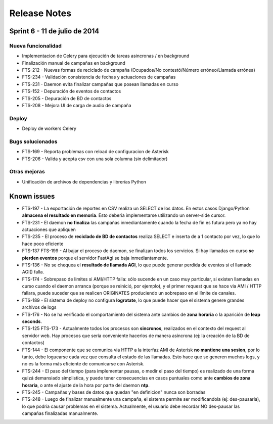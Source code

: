 Release Notes
=============

Sprint 6 - 11 de julio de 2014
------------------------------

Nueva funcionalidad
...................

* Implementacion de Celery para ejecución de tareas asincronas / en background
* Finalización manual de campañas en background
* FTS-212 - Nuevas formas de reciclado de campaña (Ocupados/No contestó/Número erróneo/Llamada errónea)
* FTS-234 - Validación consistencia de fechas y actuaciones de campañas
* FTS-231 - Daemon evita finalizar campañas que posean llamadas en curso
* FTS-152 - Depuración de eventos de contactos
* FTS-205 - Depuración de BD de contactos
* FTS-208 - Mejora UI de carga de audio de campaña

Deploy
......

* Deploy de workers Celery

Bugs solucionados
.................

* FTS-169 - Reporta problemas con reload de configuracion de Asterisk
* FTS-206 - Valida y acepta csv con una sola columna (sin delimitador)

Otras mejoras
.............

* Unificación de archivos de dependencias y librerías Python

Known issues
------------

* FTS-197 - La exportación de reportes en CSV realiza un SELECT de los datos.
  En estos casos Django/Python **almacena el resultado en memoria**. Esto deberia
  implementarse utilizando un server-side cursor.
* FTS-231 - El daemon **no finaliza** las campañas inmediantamente cuando
  la fecha de fin es futura pero ya no hay actuaciones que apliquen
* FTS-235 - El proceso de **reciclado de BD de contactos** realiza SELECT e inserta
  de a 1 contacto por vez, lo que lo hace poco eficiente
* FTS-137 FTS-199 - Al bajar el proceso de daemon, se finalizan todos los servicios.
  Si hay llamadas en curso **se pierden eventos** porque el servidor FastAgi
  se baja inmediantamente.
* FTS-136 - No se chequea el **resultado de llamada AGI**, lo que puede generar perdida
  de eventos si el llamado AGI() falla.
* FTS-174 - Sobrepaso de limites si AMI/HTTP falla: sólo sucende en un caso muy particular,
  si existen llamadas en curso cuando el daemon arranca (porque se reinició, por ejemplo),
  y el primer request que se hace via AMI / HTTP fallara, puede suceder que se realicen
  ORIGINATES produciendo un sobrepaso en el límite de canales.
* FTS-189 - El sistema de deploy no configura **logrotate**, lo que puede
  hacer que el sistema genere grandes archivos de logs
* FTS-176 - No se ha verificado el comportamiento del sistema ante cambios
  de **zona horaria** o la aparición de **leap seconds**.
* FTS-125 FTS-173 - Actualmente todos los procesos son **sincronos**, realizados en el contexto
  del request al servidor web. Hay procesos que sería conveniente hacerlos de
  manera asíncrona (ej: la creación de la BD de contactos)
* FTS-144 - El componente que se comunica via HTTP a la interfaz AMI de Asterisk
  **no mantiene una sesion**, por lo tanto, debe loguearse cada vez que consulta
  el estado de las llamadas. Esto hace que se generen muchos logs, y no es la
  forma más eficiente de comunicarse con Asterisk.
* FTS-244 - El paso del tiempo (para implementar pausas, o medir el paso del tiempo)
  es realizado de una forma quizá demansiado simplistica, y puede tener consecuencias
  en casos puntuales como ante **cambios de zona horaria**, o ante el ajuste de la hora
  por parte del daemon **ntp**.
* FTS-245 - Campañas y bases de datos que quedan "en definicion" nunca son borradas
* FTS-248 - Luego de finalizar manualmente una campaña, el sistema permite ser
  modificandola (ej: des-pausarla), lo que podría causar problemas en el sistema.
  Actualmente, el usuario debe recordar NO des-pausar las campañas finalizadas
  manualmente.
